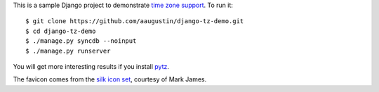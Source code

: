 This is a sample Django project to demonstrate `time zone support`_. To run it::

    $ git clone https://github.com/aaugustin/django-tz-demo.git
    $ cd django-tz-demo
    $ ./manage.py syncdb --noinput
    $ ./manage.py runserver

You will get more interesting results if you install pytz_.

The favicon comes from the `silk icon set`_, courtesy of Mark James.

.. _time zone support: https://docs.djangoproject.com/en/stable/topics/i18n/timezones/
.. _pytz: http://pytz.sourceforge.net/
.. _silk icon set: http://www.famfamfam.com/lab/icons/silk/
